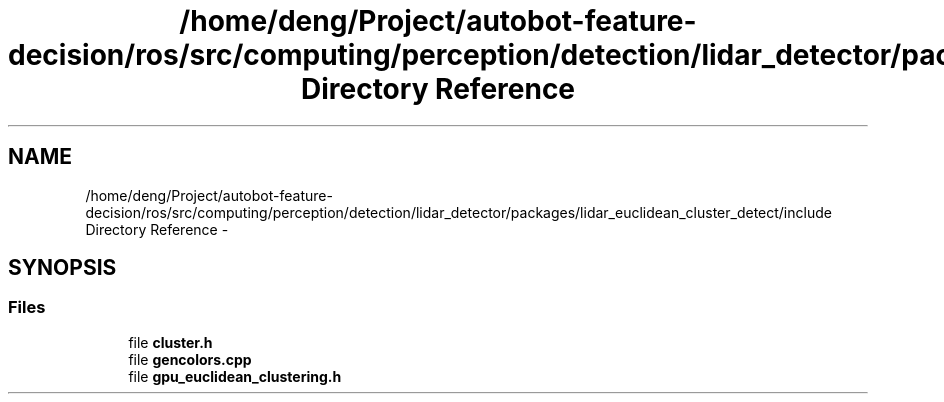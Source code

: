 .TH "/home/deng/Project/autobot-feature-decision/ros/src/computing/perception/detection/lidar_detector/packages/lidar_euclidean_cluster_detect/include Directory Reference" 3 "Fri May 22 2020" "Autoware_Doxygen" \" -*- nroff -*-
.ad l
.nh
.SH NAME
/home/deng/Project/autobot-feature-decision/ros/src/computing/perception/detection/lidar_detector/packages/lidar_euclidean_cluster_detect/include Directory Reference \- 
.SH SYNOPSIS
.br
.PP
.SS "Files"

.in +1c
.ti -1c
.RI "file \fBcluster\&.h\fP"
.br
.ti -1c
.RI "file \fBgencolors\&.cpp\fP"
.br
.ti -1c
.RI "file \fBgpu_euclidean_clustering\&.h\fP"
.br
.in -1c
